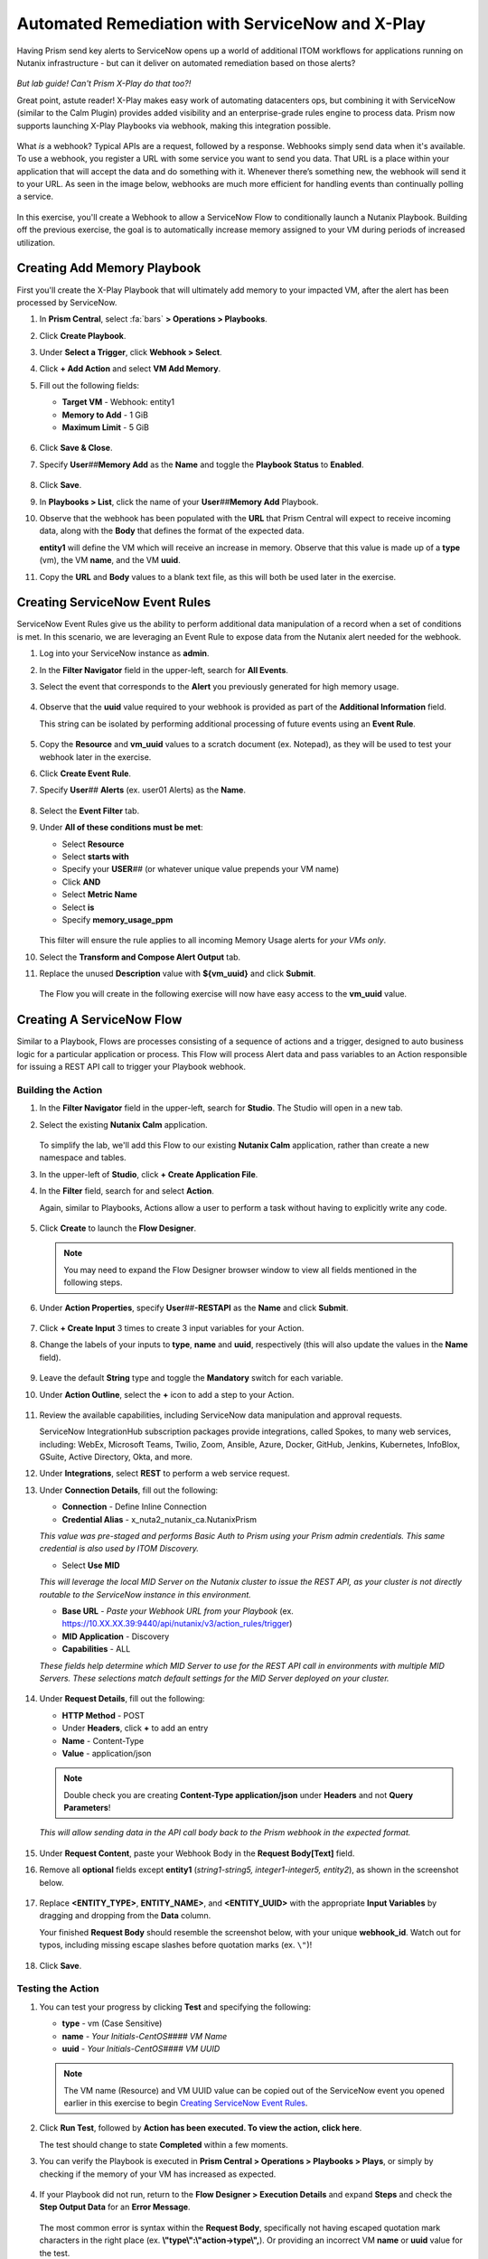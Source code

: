 .. _snow_webhook:

------------------------------------------------
Automated Remediation with ServiceNow and X-Play
------------------------------------------------

Having Prism send key alerts to ServiceNow opens up a world of additional ITOM workflows for applications running on Nutanix infrastructure - but can it deliver on automated remediation based on those alerts?

.. figure:: images/yup.gif

*But lab guide! Can't Prism X-Play do that too?!*

Great point, astute reader! X-Play makes easy work of automating datacenters ops, but combining it with ServiceNow (similar to the Calm Plugin) provides added visibility and an enterprise-grade rules engine to process data. Prism now supports launching X-Play Playbooks via webhook, making this integration possible.

.. figure:: images/wtfwebhook.png

What *is* a webhook? Typical APIs are a request, followed by a response. Webhooks simply send data when it's available. To use a webhook, you register a URL with some service you want to send you data. That URL is a place within your application that will accept the data and do something with it. Whenever there’s something new, the webhook will send it to your URL. As seen in the image below, webhooks are much more efficient for handling events than continually polling a service.

.. figure:: images/webhooks.png

In this exercise, you'll create a Webhook to allow a ServiceNow Flow to conditionally launch a Nutanix Playbook. Building off the previous exercise, the goal is to automatically increase memory assigned to your VM during periods of increased utilization.

Creating Add Memory Playbook
++++++++++++++++++++++++++++

First you'll create the X-Play Playbook that will ultimately add memory to your impacted VM, after the alert has been processed by ServiceNow.

#. In **Prism Central**, select :fa:`bars` **> Operations > Playbooks**.

#. Click **Create Playbook**.

#. Under **Select a Trigger**, click **Webhook > Select**.

#. Click **+ Add Action** and select **VM Add Memory**.

#. Fill out the following fields:

   - **Target VM** - Webhook: entity1
   - **Memory to Add** - 1 GiB
   - **Maximum Limit** - 5 GiB

   .. figure:: images/1.png

#. Click **Save & Close**.

#. Specify **User**\ *##*\ **Memory Add** as the **Name** and toggle the **Playbook Status** to **Enabled**.

   .. figure:: images/2.png

#. Click **Save**.

#. In **Playbooks > List**, click the name of your **User**\ *##*\ **Memory Add** Playbook.

#. Observe that the webhook has been populated with the **URL** that Prism Central will expect to receive incoming data, along with the **Body** that defines the format of the expected data.

   **entity1** will define the VM which will receive an increase in memory. Observe that this value is made up of a **type** (vm), the VM **name**, and the VM **uuid**.

#. Copy the **URL** and **Body** values to a blank text file, as this will both be used later in the exercise.

   .. figure:: images/3.png

Creating ServiceNow Event Rules
+++++++++++++++++++++++++++++++

ServiceNow Event Rules give us the ability to perform additional data manipulation of a record when a set of conditions is met. In this scenario, we are leveraging an Event Rule to expose data from the Nutanix alert needed for the webhook.

#. Log into your ServiceNow instance as **admin**.

#. In the **Filter Navigator** field in the upper-left, search for **All Events**.

#. Select the event that corresponds to the **Alert** you previously generated for high memory usage.

   .. figure:: images/4.png

#. Observe that the **uuid** value required to your webhook is provided as part of the **Additional Information** field.

   This string can be isolated by performing additional processing of future events using an **Event Rule**.

   .. figure:: images/5.png

#. Copy the **Resource** and **vm_uuid** values to a scratch document (ex. Notepad), as they will be used to test your webhook later in the exercise.

#. Click **Create Event Rule**.

#. Specify **User**\ *##* **Alerts** (ex. user01 Alerts) as the **Name**.

   .. figure:: images/6.png

#. Select the **Event Filter** tab.

#. Under **All of these conditions must be met**:

   - Select **Resource**
   - Select **starts with**
   - Specify your **USER**\ *##* (or whatever unique value prepends your VM name)
   - Click **AND**
   - Select **Metric Name**
   - Select **is**
   - Specify **memory_usage_ppm**

   .. figure:: images/7.png

   This filter will ensure the rule applies to all incoming Memory Usage alerts for *your VMs only*.

#. Select the **Transform and Compose Alert Output** tab.

#. Replace the unused **Description** value with **${vm_uuid}** and click **Submit**.

   .. figure:: images/8.png

   The Flow you will create in the following exercise will now have easy access to the **vm_uuid** value.

Creating A ServiceNow Flow
++++++++++++++++++++++++++

Similar to a Playbook, Flows are processes consisting of a sequence of actions and a trigger, designed to auto business logic for a particular application or process. This Flow will process Alert data and pass variables to an Action responsible for issuing a REST API call to trigger your Playbook webhook.

Building the Action
...................

#. In the **Filter Navigator** field in the upper-left, search for **Studio**. The Studio will open in a new tab.

#. Select the existing **Nutanix Calm** application.

   .. figure:: images/9.png

   To simplify the lab, we'll add this Flow to our existing **Nutanix Calm** application, rather than create a new namespace and tables.

#. In the upper-left of **Studio**, click **+ Create Application File**.

#. In the **Filter** field, search for and select **Action**.

   Again, similar to Playbooks, Actions allow a user to perform a task without having to explicitly write any code.

   .. figure:: images/10.png

#. Click **Create** to launch the **Flow Designer**.

   .. note::

      You may need to expand the Flow Designer browser window to view all fields mentioned in the following steps.

#. Under **Action Properties**, specify **User**\ *##*\ **-RESTAPI** as the **Name** and click **Submit**.

   .. figure:: images/11.png

#. Click **+ Create Input** 3 times to create 3 input variables for your Action.

#. Change the labels of your inputs to **type**, **name** and **uuid**, respectively (this will also update the values in the **Name** field).

   .. figure:: images/12.png

#. Leave the default **String** type and toggle the **Mandatory** switch for each variable.

#. Under **Action Outline**, select the **+** icon to add a step to your Action.

   .. figure:: images/13.png

#. Review the available capabilities, including ServiceNow data manipulation and approval requests.

   ServiceNow IntegrationHub subscription packages provide integrations, called Spokes, to many web services, including: WebEx, Microsoft Teams, Twilio, Zoom, Ansible, Azure, Docker, GitHub, Jenkins, Kubernetes, InfoBlox, GSuite, Active Directory, Okta, and more.

#. Under **Integrations**, select **REST** to perform a web service request.

#. Under **Connection Details**, fill out the following:

   - **Connection** - Define Inline Connection
   - **Credential Alias** - x_nuta2_nutanix_ca.NutanixPrism

   *This value was pre-staged and performs Basic Auth to Prism using your Prism admin credentials. This same credential is also used by ITOM Discovery.*

   - Select **Use MID**

   *This will leverage the local MID Server on the Nutanix cluster to issue the REST API, as your cluster is not directly routable to the ServiceNow instance in this environment.*

   - **Base URL** - *Paste your Webhook URL from your Playbook* (ex. https://10.XX.XX.39:9440/api/nutanix/v3/action_rules/trigger)

   - **MID Application** - Discovery
   - **Capabilities** - ALL

   *These fields help determine which MID Server to use for the REST API call in environments with multiple MID Servers. These selections match default settings for the MID Server deployed on your cluster.*

      .. figure:: images/14.png

#. Under **Request Details**, fill out the following:

   - **HTTP Method** - POST
   - Under **Headers**, click **+** to add an entry
   - **Name** - Content-Type
   - **Value** - application/json

   .. note::

      Double check you are creating **Content-Type application/json** under **Headers** and not **Query Parameters**!

   *This will allow sending data in the API call body back to the Prism webhook in the expected format.*

   .. figure:: images/15.png

#. Under **Request Content**, paste your Webhook Body in the **Request Body[Text]** field.

#. Remove all **optional** fields except **entity1** (*string1-string5, integer1-integer5, entity2*), as shown in the screenshot below.

   .. figure:: images/16.png

#. Replace **<ENTITY_TYPE>**, **ENTITY_NAME>**, and **<ENTITY_UUID>** with the appropriate **Input Variables** by dragging and dropping from the **Data** column.

   Your finished **Request Body** should resemble the screenshot below, with your unique **webhook_id**. Watch out for typos, including missing escape slashes before quotation marks (ex. ``\"``)!

   .. figure:: images/17.png

   .. note::

#. Click **Save**.

   .. figure:: images/27.png

Testing the Action
..................

#. You can test your progress by clicking **Test** and specifying the following:

   - **type** - vm (Case Sensitive)
   - **name** - *Your Initials-CentOS#### VM Name*
   - **uuid** - *Your Initials-CentOS#### VM UUID*

   .. note::

      The VM name (Resource) and VM UUID value can be copied out of the ServiceNow event you opened earlier in this exercise to begin `Creating ServiceNow Event Rules`_.

   .. figure:: images/18.png

#. Click **Run Test**, followed by **Action has been executed. To view the action, click here**.

   The test should change to state **Completed** within a few moments.

#. You can verify the Playbook is executed in **Prism Central > Operations > Playbooks > Plays**, or simply by checking if the memory of your VM has increased as expected.

   .. figure:: images/19.png

#. If your Playbook did not run, return to the **Flow Designer > Execution Details** and expand **Steps** and check the **Step Output Data** for an **Error Message**.

   .. figure:: images/20.png

   The most common error is syntax within the **Request Body**, specifically not having escaped quotation mark characters in the right place (ex. **\\"type\\":\\"action->type\\",**). Or providing an incorrect VM **name** or **uuid** value for the test.

#. After validating your Action executes successfully, return to the **Flow Designer**.

#. Select your **USER**\ *##*\ **-RESTAPI** tab, close your test dialog, and **Publish** your Action.

   .. figure:: images/23.png

Building the Flow
.................

#. In **Flow Designer**, select the **Home** tab and click **+ New > Flow**.

   .. figure:: images/21.png

#. Fill out the following fields:

   - **Name** - User\ *##* Alert Flow (ex. User01 Alert Flow)
   - **Run As** - System User

#. Click **Submit**.

#. Under **Trigger**, select the **+** icon.

#. Fill out the following fields:

   - **Trigger** - Created
   - **Table** - Alert [em_alert]
   - Select **+ Add Filters**
   - Select **Resource** from **--choose field--** dropdown menu
   - Select **starts with**
   - Specify your **USER**\ *##* (or whatever unique value prepends your VM name)
   - Click **AND**
   - Select **Metric Name**
   - Select **is**
   - Specify **memory_usage_ppm**

   Similar to your Event Rule from earlier in the exercise, your Flow will be triggered when new records are inserted into the Alerts table with VMs matching your identifier.

   .. figure:: images/22.png

#. Click **Done**.

#. Under **Actions**, select the **+** icon.

#. Click **Action** and select your previously published **USER**\ *##*\ **-RESTAPI** Action.

   .. figure:: images/24.png

   .. note::

      If search does not find your action, return to your **USER**\ *##*\ **-RESTAPI** tab in **Flow Designer** and click **Publish**.

      Finally, you need to map the data provided by the **Alert Record** in your **Trigger** to the **Input Variables** you created for your Action.

#. Expand **Alert Record** in the **Data** column, then drag and drop the appropriate values to match the screenshot below:

   .. figure:: images/25.png

   Recall that the **Description** field now contains the VM UUID value. This could have been implemented in other ways, such as skipped the Event Rule manipulation and using another Action within the Flow to run a script to extract the VM UUID string.

   Strapping on your imagination helmet, you can easily see how you could build more detailed Flows, for example automatically creating an Incident record for repeat alerts experienced by the same user, and sending them a Slack message with the details of their case.

   .. figure:: images/thumbsup.gif

#. Click **Save > Activate > OK** to enable your Flow.

   .. figure:: images/28.png

Testing the Flow
................

#. In **Prism Central**, select :fa:`bars` **> Activity Alerts**.

#. Select your existing **User:**\ *##* **-VM Memory Usage** alert and click **Resolve** to clear before generating a new alert.

#. SSH into your *Initials*\ **-CentOS####** VM as **root** and run the following commands to begin consuming free memory:

   ::

      stress --vm-bytes $(awk '/MemAvailable/{printf "%d\n", $2 * 0.9;}' < /proc/meminfo)k --vm-keep -m 1

#. Get up, have a good stretch, call a family member you haven't spoken to in a while and tell them you love them.

#. Validate you have triggered another Memory Usage alert for your VM, resulting in the triggering of your ServiceNow Flow and the execution of your Playbook.

   .. figure:: images/26.png

   **Congratulations!** you've integrated ServiceNow and Nutanix to provide automated issue remediation, while tracking event and action data as part of the ServiceNow CMDB. *Now that's enterprise ready!*

#. Cancel the stress command in your SSH session by pressing ``Ctrl+C``.

Takeaways
+++++++++

- X-Play Webhooks are a powerful tool for integrating your Nutanix cluster with other services. For instance, you could use this approach to migrate workloads from on-prem to AWS (or vice versa) based on alerts processed by ServiceNow.

- ServiceNow Flows provide additional flexibility for processing Nutanix events. For instance, you could only allow automatic memory expansion for VMs running on your elastic, cloud-based cluster and require an additional approval workflow for on-premises VMs.

- Operations performed related to Nutanix events sent to ServiceNow can be tracked via the CMDB, giving administrators greater visiblility into the lifecycle of the app in order to provide better, faster support.
